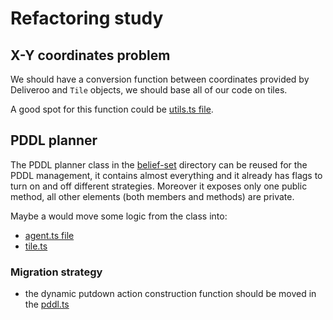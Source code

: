 * Refactoring study

** X-Y coordinates problem
We should have a conversion function between coordinates provided by Deliveroo and ~Tile~ objects, we should base all of our code on tiles.

A good spot for this function could be [[file:src/belief-sets/utils.ts][utils.ts file]].

** PDDL planner
The PDDL planner class in the [[file:src/belief-sets/pddl-planner.ts][belief-set]] directory can be reused for the PDDL management, it contains almost everything and it already has flags to turn on and off different strategies. Moreover it exposes only one public method, all other elements (both members and methods) are private.

Maybe a would move some logic from the class into:

- [[file:src/belief-sets/agent.ts][agent.ts file]]
- [[file:src/belief-sets/tile.ts][tile.ts]]

*** Migration strategy
- the dynamic putdown action construction function should be moved in the [[file:src/belief-sets/pddl.ts][pddl.ts]]
